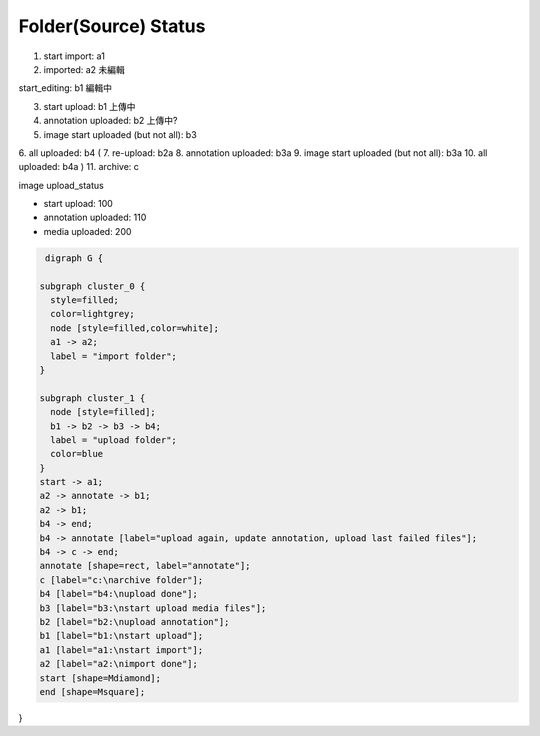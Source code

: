 
Folder(Source) Status
=====================

1. start import: a1
2. imported: a2 未編輯

start_editing: b1 編輯中


3. start upload: b1 上傳中
4. annotation uploaded: b2 上傳中?
5. image start uploaded (but not all): b3 
6. all uploaded: b4
(
7. re-upload: b2a
8. annotation uploaded: b3a
9. image start uploaded (but not all): b3a
10. all uploaded: b4a
)
11. archive: c

image upload_status

- start upload: 100
- annotation uploaded: 110
- media uploaded: 200

.. code-block::

   digraph G {

  subgraph cluster_0 {
    style=filled;
    color=lightgrey;
    node [style=filled,color=white];
    a1 -> a2;
    label = "import folder";
  }

  subgraph cluster_1 {
    node [style=filled];
    b1 -> b2 -> b3 -> b4;
    label = "upload folder";
    color=blue
  }
  start -> a1;
  a2 -> annotate -> b1;
  a2 -> b1;
  b4 -> end;
  b4 -> annotate [label="upload again, update annotation, upload last failed files"];
  b4 -> c -> end;
  annotate [shape=rect, label="annotate"];
  c [label="c:\narchive folder"];
  b4 [label="b4:\nupload done"];
  b3 [label="b3:\nstart upload media files"];
  b2 [label="b2:\nupload annotation"];
  b1 [label="b1:\nstart upload"];
  a1 [label="a1:\nstart import"];
  a2 [label="a2:\nimport done"];
  start [shape=Mdiamond];
  end [shape=Msquare];
}
